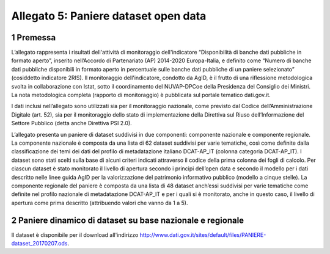 Allegato 5: Paniere dataset open data
=====================================

1 Premessa
----------

L’allegato rappresenta i risultati dell'attività di monitoraggio dell'indicatore
“Disponibilità di banche dati pubbliche in formato aperto”, inserito nell’Accordo
di Partenariato (AP) 2014-2020 Europa-Italia, e definito come “Numero di banche
dati pubbliche disponibili in formato aperto in percentuale sulle banche dati pubbliche
di un paniere selezionato” (cosiddetto indicatore 2RIS). Il monitoraggio dell'indicatore,
condotto da AgID, è il frutto di una riflessione metodologica svolta in collaborazione con Istat,
sotto il coordinamento del NUVAP-DPCoe della Presidenza del Consiglio dei Ministri.
La nota metodologica completa (rapporto di monitoraggio) è pubblicata sul portale tematico dati.gov.it.

I dati inclusi nell’allegato sono utilizzati sia per il monitoraggio nazionale, come previsto
dal Codice dell’Amministrazione Digitale (art. 52), sia per il monitoraggio dello stato di
implementazione della Direttiva sul Riuso dell’Informazione del Settore Pubblico (detta anche Direttiva PSI 2.0).

L’allegato presenta un paniere di dataset suddivisi in due componenti: componente nazionale e componente regionale. 
La componente nazionale è composta da una lista di 62 dataset suddivisi per varie tematiche,
così come definite dalla classificazione dei temi dei dati del profilo di metadatazione italiano DCAT-AP_IT
(colonna categoria DCAT-AP_IT). I dataset sono stati scelti sulla base di alcuni criteri indicati attraverso
il codice della prima colonna dei fogli di calcolo. Per ciascun dataset è stato monitorato il livello di
apertura secondo i principi dell’open data e secondo il modello per i dati descritto nelle linee guida AgID per
la valorizzazione del patrimonio informativo pubblico (modello a cinque stelle).
La componente regionale del paniere è composta da una lista di 48 dataset anch’essi suddivisi per varie
tematiche come definite nel profilo nazionale di metadatazione DCAT-AP_IT e per i quali si è monitorato,
anche in questo caso, il livello di apertura come prima descritto (attribuendo valori che vanno da 1 a 5).

2 Paniere dinamico di dataset su base nazionale e regionale
-----------------------------------------------------------

Il dataset è disponibile per il download all'indirizzo `http://www.dati.gov.it/sites/default/files/PANIERE-dataset_20170207.ods
<http://www.dati.gov.it/sites/default/files/PANIERE-dataset_20170207.ods>`__.
